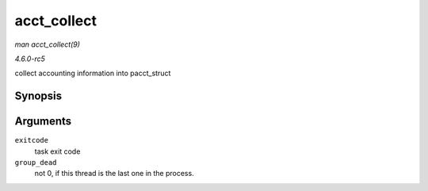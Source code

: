 .. -*- coding: utf-8; mode: rst -*-

.. _API-acct-collect:

============
acct_collect
============

*man acct_collect(9)*

*4.6.0-rc5*

collect accounting information into pacct_struct


Synopsis
========

.. c:function:: void acct_collect( long exitcode, int group_dead )

Arguments
=========

``exitcode``
    task exit code

``group_dead``
    not 0, if this thread is the last one in the process.


.. ------------------------------------------------------------------------------
.. This file was automatically converted from DocBook-XML with the dbxml
.. library (https://github.com/return42/sphkerneldoc). The origin XML comes
.. from the linux kernel, refer to:
..
.. * https://github.com/torvalds/linux/tree/master/Documentation/DocBook
.. ------------------------------------------------------------------------------
